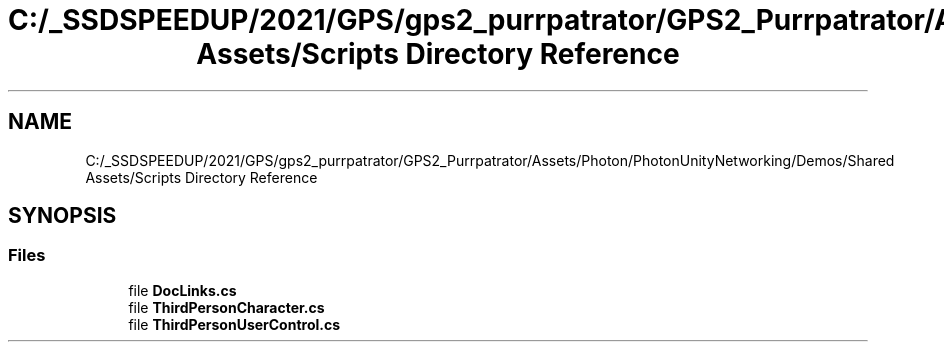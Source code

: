 .TH "C:/_SSDSPEEDUP/2021/GPS/gps2_purrpatrator/GPS2_Purrpatrator/Assets/Photon/PhotonUnityNetworking/Demos/Shared Assets/Scripts Directory Reference" 3 "Mon Apr 18 2022" "Purrpatrator User manual" \" -*- nroff -*-
.ad l
.nh
.SH NAME
C:/_SSDSPEEDUP/2021/GPS/gps2_purrpatrator/GPS2_Purrpatrator/Assets/Photon/PhotonUnityNetworking/Demos/Shared Assets/Scripts Directory Reference
.SH SYNOPSIS
.br
.PP
.SS "Files"

.in +1c
.ti -1c
.RI "file \fBDocLinks\&.cs\fP"
.br
.ti -1c
.RI "file \fBThirdPersonCharacter\&.cs\fP"
.br
.ti -1c
.RI "file \fBThirdPersonUserControl\&.cs\fP"
.br
.in -1c

